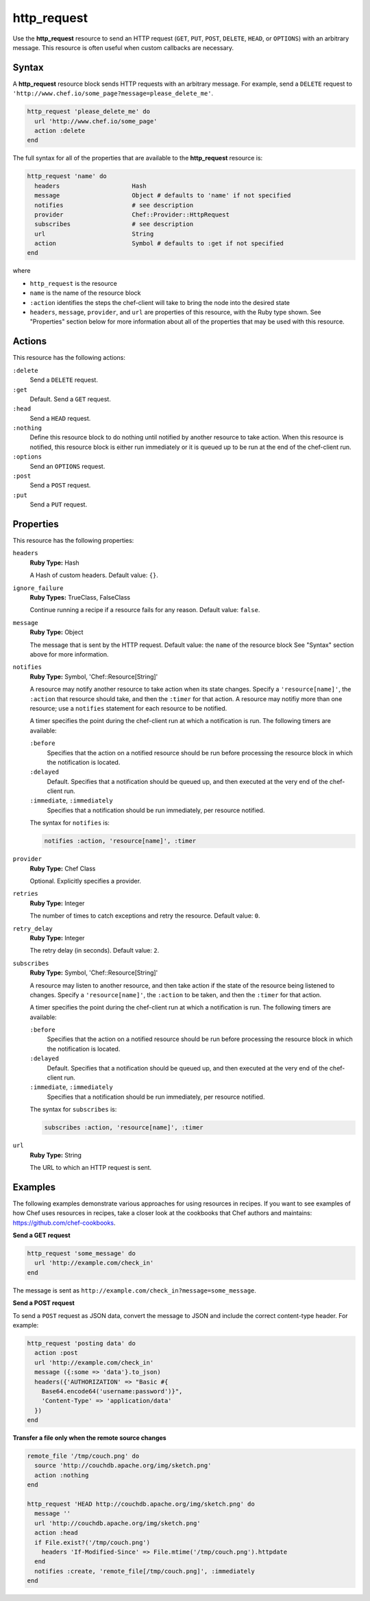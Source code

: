 

=====================================================
http_request
=====================================================

.. tag resource_http_request_24

Use the **http_request** resource to send an HTTP request (``GET``, ``PUT``, ``POST``, ``DELETE``, ``HEAD``, or ``OPTIONS``) with an arbitrary message. This resource is often useful when custom callbacks are necessary.

.. end_tag

Syntax
=====================================================
.. tag resource_http_request_syntax

A **http_request** resource block sends HTTP requests with an arbitrary message. For example, send a ``DELETE`` request to ``'http://www.chef.io/some_page?message=please_delete_me'``.

.. code-block:: ruby

   http_request 'please_delete_me' do
     url 'http://www.chef.io/some_page'
     action :delete
   end

The full syntax for all of the properties that are available to the **http_request** resource is:

.. code-block:: ruby

   http_request 'name' do
     headers                    Hash
     message                    Object # defaults to 'name' if not specified
     notifies                   # see description
     provider                   Chef::Provider::HttpRequest
     subscribes                 # see description
     url                        String
     action                     Symbol # defaults to :get if not specified
   end

where

* ``http_request`` is the resource
* ``name`` is the name of the resource block
* ``:action`` identifies the steps the chef-client will take to bring the node into the desired state
* ``headers``, ``message``, ``provider``, and ``url`` are properties of this resource, with the Ruby type shown. See "Properties" section below for more information about all of the properties that may be used with this resource.

.. end_tag

Actions
=====================================================
.. tag resource_http_request_actions

This resource has the following actions:

``:delete``
   Send a ``DELETE`` request.

``:get``
   Default. Send a ``GET`` request.

``:head``
   Send a ``HEAD`` request.

``:nothing``
   .. tag resources_common_actions_nothing

   Define this resource block to do nothing until notified by another resource to take action. When this resource is notified, this resource block is either run immediately or it is queued up to be run at the end of the chef-client run.

   .. end_tag

``:options``
   Send an ``OPTIONS`` request.

``:post``
   Send a ``POST`` request.

``:put``
   Send a ``PUT`` request.

.. end_tag

Properties
=====================================================
.. tag resource_http_request_attributes

This resource has the following properties:

``headers``
   **Ruby Type:** Hash

   A Hash of custom headers. Default value: ``{}``.

``ignore_failure``
   **Ruby Types:** TrueClass, FalseClass

   Continue running a recipe if a resource fails for any reason. Default value: ``false``.

``message``
   **Ruby Type:** Object

   The message that is sent by the HTTP request. Default value: the ``name`` of the resource block See "Syntax" section above for more information.

``notifies``
   **Ruby Type:** Symbol, 'Chef::Resource[String]'

   .. tag resources_common_notification_notifies

   A resource may notify another resource to take action when its state changes. Specify a ``'resource[name]'``, the ``:action`` that resource should take, and then the ``:timer`` for that action. A resource may notifiy more than one resource; use a ``notifies`` statement for each resource to be notified.

   .. end_tag

   .. tag resources_common_notification_timers

   A timer specifies the point during the chef-client run at which a notification is run. The following timers are available:

   ``:before``
      Specifies that the action on a notified resource should be run before processing the resource block in which the notification is located.

   ``:delayed``
      Default. Specifies that a notification should be queued up, and then executed at the very end of the chef-client run.

   ``:immediate``, ``:immediately``
      Specifies that a notification should be run immediately, per resource notified.

   .. end_tag

   .. tag resources_common_notification_notifies_syntax

   The syntax for ``notifies`` is:

   .. code-block:: ruby

      notifies :action, 'resource[name]', :timer

   .. end_tag

``provider``
   **Ruby Type:** Chef Class

   Optional. Explicitly specifies a provider.

``retries``
   **Ruby Type:** Integer

   The number of times to catch exceptions and retry the resource. Default value: ``0``.

``retry_delay``
   **Ruby Type:** Integer

   The retry delay (in seconds). Default value: ``2``.

``subscribes``
   **Ruby Type:** Symbol, 'Chef::Resource[String]'

   .. tag resources_common_notification_subscribes

   A resource may listen to another resource, and then take action if the state of the resource being listened to changes. Specify a ``'resource[name]'``, the ``:action`` to be taken, and then the ``:timer`` for that action.

   .. end_tag

   .. tag resources_common_notification_timers

   A timer specifies the point during the chef-client run at which a notification is run. The following timers are available:

   ``:before``
      Specifies that the action on a notified resource should be run before processing the resource block in which the notification is located.

   ``:delayed``
      Default. Specifies that a notification should be queued up, and then executed at the very end of the chef-client run.

   ``:immediate``, ``:immediately``
      Specifies that a notification should be run immediately, per resource notified.

   .. end_tag

   .. tag resources_common_notification_subscribes_syntax

   The syntax for ``subscribes`` is:

   .. code-block:: ruby

      subscribes :action, 'resource[name]', :timer

   .. end_tag

``url``
   **Ruby Type:** String

   The URL to which an HTTP request is sent.

.. end_tag

.. 
.. Providers
.. =====================================================
.. .. include:: ../../includes_resources_common/includes_resources_common_provider.rst
.. 
.. .. include:: ../../includes_resources_common/includes_resources_common_provider_attributes.rst
.. 
.. .. include:: ../../includes_resources/includes_resource_http_request_providers.rst
..

Examples
=====================================================
The following examples demonstrate various approaches for using resources in recipes. If you want to see examples of how Chef uses resources in recipes, take a closer look at the cookbooks that Chef authors and maintains: https://github.com/chef-cookbooks.

**Send a GET request**

.. tag resource_http_request_send_get

.. To send a GET request:

.. code-block:: ruby

   http_request 'some_message' do
     url 'http://example.com/check_in'
   end

The message is sent as ``http://example.com/check_in?message=some_message``.

.. end_tag

**Send a POST request**

.. tag resource_http_request_send_post

To send a ``POST`` request as JSON data, convert the message to JSON and include the correct content-type header. For example:

.. code-block:: ruby

   http_request 'posting data' do
     action :post
     url 'http://example.com/check_in'
     message ({:some => 'data'}.to_json)
     headers({'AUTHORIZATION' => "Basic #{
       Base64.encode64('username:password')}",
       'Content-Type' => 'application/data'
     })
   end

.. end_tag

**Transfer a file only when the remote source changes**

.. tag resource_remote_file_transfer_remote_source_changes

.. To transfer a file only if the remote source has changed (using the |resource http request| resource):

.. The "Transfer a file only when the source has changed" example is deprecated in chef-client 11-6

.. code-block:: ruby

   remote_file '/tmp/couch.png' do
     source 'http://couchdb.apache.org/img/sketch.png'
     action :nothing
   end

   http_request 'HEAD http://couchdb.apache.org/img/sketch.png' do
     message ''
     url 'http://couchdb.apache.org/img/sketch.png'
     action :head
     if File.exist?('/tmp/couch.png')
       headers 'If-Modified-Since' => File.mtime('/tmp/couch.png').httpdate
     end
     notifies :create, 'remote_file[/tmp/couch.png]', :immediately
   end

.. end_tag

